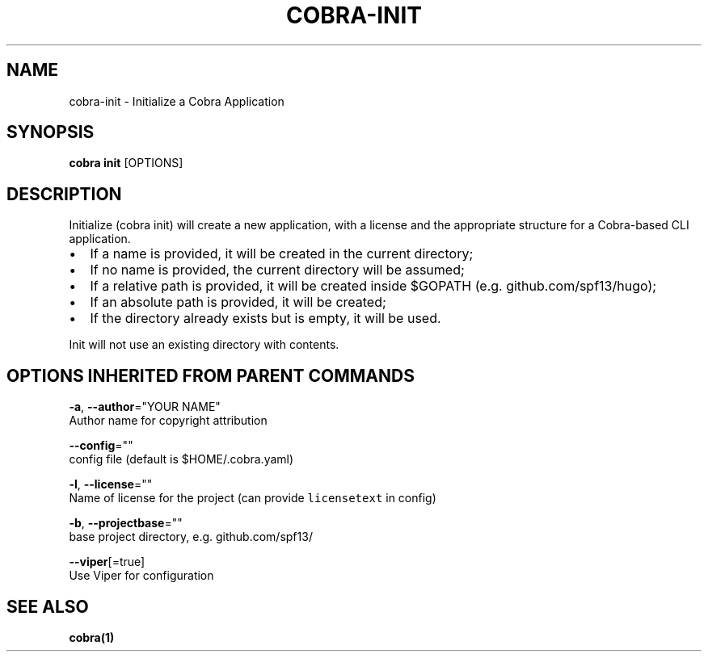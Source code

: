 .TH "COBRA\-INIT" "1" "Dec 2015" "github.com/spf13/cobra" "Cobra Manual"  ""
.nh
.ad l

.SH NAME
.PP
cobra\-init \- Initialize a Cobra Application


.SH SYNOPSIS
.PP
\fBcobra init\fP [OPTIONS]


.SH DESCRIPTION
.PP
Initialize (cobra init) will create a new application, with a license
and the appropriate structure for a Cobra\-based CLI application.
.IP \(bu 2
If a name is provided, it will be created in the current directory;
.IP \(bu 2
If no name is provided, the current directory will be assumed;
.IP \(bu 2
If a relative path is provided, it will be created inside $GOPATH
(e.g. github.com/spf13/hugo);
.IP \(bu 2
If an absolute path is provided, it will be created;
.IP \(bu 2
If the directory already exists but is empty, it will be used.
.PP
Init will not use an existing directory with contents.


.SH OPTIONS INHERITED FROM PARENT COMMANDS
.PP
\fB\-a\fP, \fB\-\-author\fP="YOUR NAME"
    Author name for copyright attribution

.PP
\fB\-\-config\fP=""
    config file (default is $HOME/.cobra.yaml)

.PP
\fB\-l\fP, \fB\-\-license\fP=""
    Name of license for the project (can provide \fB\fClicensetext\fR in config)

.PP
\fB\-b\fP, \fB\-\-projectbase\fP=""
    base project directory, e.g. github.com/spf13/

.PP
\fB\-\-viper\fP[=true]
    Use Viper for configuration


.SH SEE ALSO
.PP
\fBcobra(1)\fP
